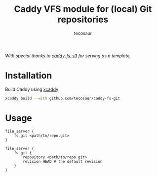 #+title: Caddy VFS module for (local) Git repositories
#+author: tecosaur

/With special thanks to [[https://github.com/sagikazarmark/caddy-fs-s3][caddy-fs-s3]] for serving as a template./

* Installation

Build Caddy using [[https://github.com/caddyserver/xcaddy][xcaddy]]

#+begin_src sh
xcaddy build --with github.com/tecosaur/caddy-fs-git
#+end_src

* Usage

#+begin_src caddyfile
file_server {
	fs git <path/to/repo.git>
}
#+end_src

#+begin_src caddyfile
file_server {
	fs git {
		repository <path/to/repo.git>
		revision HEAD # the default revision
	}
}
#+end_src

